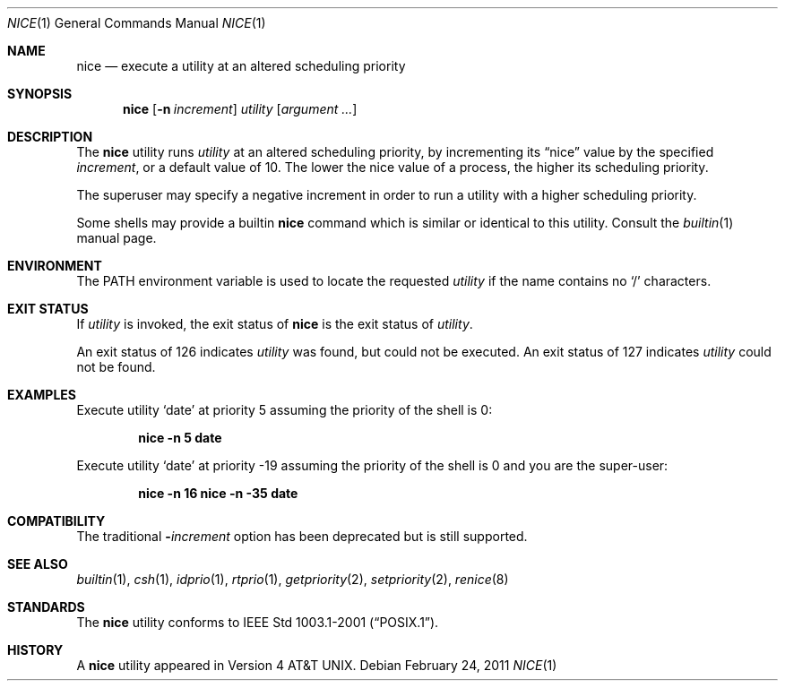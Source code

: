 .\" Copyright (c) 1980, 1990, 1993
.\"	The Regents of the University of California.  All rights reserved.
.\"
.\" Redistribution and use in source and binary forms, with or without
.\" modification, are permitted provided that the following conditions
.\" are met:
.\" 1. Redistributions of source code must retain the above copyright
.\"    notice, this list of conditions and the following disclaimer.
.\" 2. Redistributions in binary form must reproduce the above copyright
.\"    notice, this list of conditions and the following disclaimer in the
.\"    documentation and/or other materials provided with the distribution.
.\" 4. Neither the name of the University nor the names of its contributors
.\"    may be used to endorse or promote products derived from this software
.\"    without specific prior written permission.
.\"
.\" THIS SOFTWARE IS PROVIDED BY THE REGENTS AND CONTRIBUTORS ``AS IS'' AND
.\" ANY EXPRESS OR IMPLIED WARRANTIES, INCLUDING, BUT NOT LIMITED TO, THE
.\" IMPLIED WARRANTIES OF MERCHANTABILITY AND FITNESS FOR A PARTICULAR PURPOSE
.\" ARE DISCLAIMED.  IN NO EVENT SHALL THE REGENTS OR CONTRIBUTORS BE LIABLE
.\" FOR ANY DIRECT, INDIRECT, INCIDENTAL, SPECIAL, EXEMPLARY, OR CONSEQUENTIAL
.\" DAMAGES (INCLUDING, BUT NOT LIMITED TO, PROCUREMENT OF SUBSTITUTE GOODS
.\" OR SERVICES; LOSS OF USE, DATA, OR PROFITS; OR BUSINESS INTERRUPTION)
.\" HOWEVER CAUSED AND ON ANY THEORY OF LIABILITY, WHETHER IN CONTRACT, STRICT
.\" LIABILITY, OR TORT (INCLUDING NEGLIGENCE OR OTHERWISE) ARISING IN ANY WAY
.\" OUT OF THE USE OF THIS SOFTWARE, EVEN IF ADVISED OF THE POSSIBILITY OF
.\" SUCH DAMAGE.
.\"
.\"	@(#)nice.1	8.1 (Berkeley) 6/6/93
.\" $FreeBSD: projects/vps/usr.bin/nice/nice.1 219050 2011-02-26 11:20:51Z remko $
.\"
.Dd February 24, 2011
.Dt NICE 1
.Os
.Sh NAME
.Nm nice
.Nd execute a utility at an altered scheduling priority
.Sh SYNOPSIS
.Nm
.Op Fl n Ar increment
.Ar utility
.Op Ar argument ...
.Sh DESCRIPTION
The
.Nm
utility runs
.Ar utility
at an altered scheduling priority, by incrementing its
.Dq nice
value by the specified
.Ar increment ,
or a default value of 10.
The lower the nice value of a process, the higher its scheduling priority.
.Pp
The superuser may specify a negative increment in order to run a utility
with a higher scheduling priority.
.Pp
Some shells may provide a builtin
.Nm
command which is similar or identical to this utility.
Consult the
.Xr builtin 1
manual page.
.Sh ENVIRONMENT
The
.Ev PATH
environment variable is used to locate the requested
.Ar utility
if the name contains no
.Ql /
characters.
.Sh EXIT STATUS
If
.Ar utility
is invoked, the exit status of
.Nm
is the exit status of
.Ar utility .
.Pp
An exit status of 126 indicates
.Ar utility
was found, but could not be executed.
An exit status of 127 indicates
.Ar utility
could not be found.
.Sh EXAMPLES
Execute utility
.Sq date
at priority 5 assuming the priority of the
shell is 0:
.Pp
.Dl "nice -n 5 date"
.Pp
Execute utility
.Sq date
at priority -19 assuming the priority of the
shell is 0 and you are the super-user:
.Pp
.Dl "nice -n 16 nice -n -35 date"
.Sh COMPATIBILITY
The traditional
.Fl Ns Ar increment
option has been deprecated but is still supported.
.Sh SEE ALSO
.Xr builtin 1 ,
.Xr csh 1 ,
.Xr idprio 1 ,
.Xr rtprio 1 ,
.Xr getpriority 2 ,
.Xr setpriority 2 ,
.Xr renice 8
.Sh STANDARDS
The
.Nm
utility conforms to
.St -p1003.1-2001 .
.Sh HISTORY
A
.Nm
utility appeared in
.At v4 .
